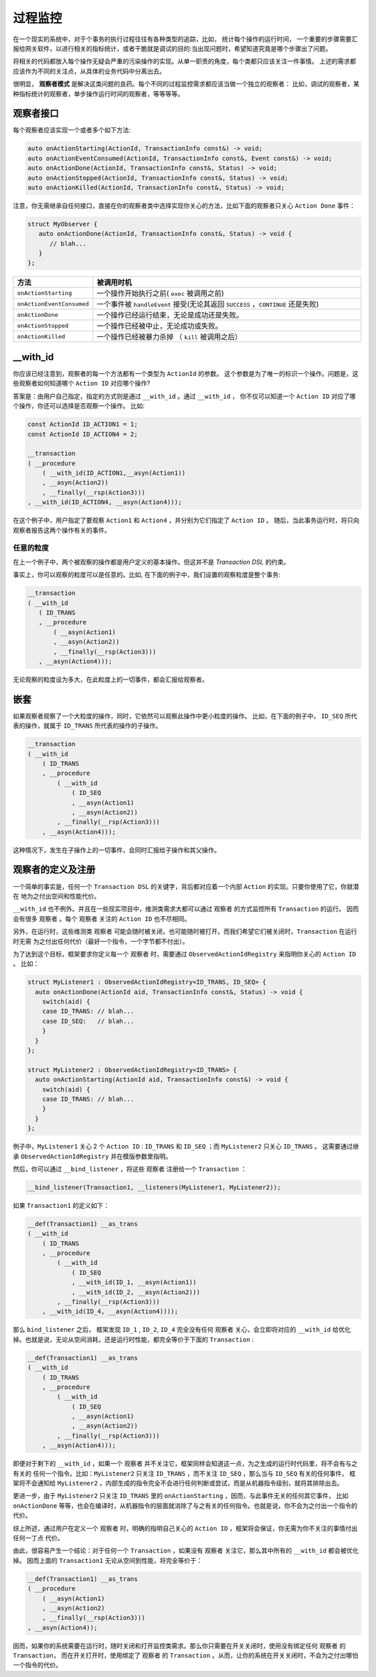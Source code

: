 过程监控
========

在一个现实的系统中，对于个事务的执行过程往往有各种类型的追踪，比如， 统计每个操作的运行时间，
一个重要的步骤需要汇报给网关软件，以进行相关的指标统计，或者干脆就是调试的目的:当出现问题时，希望知道究竟是哪个步骤出了问题。

将相关的代码都放入每个操作无疑会严重的污染操作的实现。从单一职责的角度，每个类都只应该关注一件事情。
上述的需求都应该作为不同的关注点，从具体的业务代码中分离出去。

很明显， **观察者模式** 是解决这类问题的良药。每个不同的过程监控需求都应该当做一个独立的观察者：
比如，调试的观察者，某种指标统计的观察者，单步操作运行时间的观察者，等等等等。

**观察者接口**
---------------------------

每个观察者应该实现一个或者多个如下方法:

.. code-block::

   auto onActionStarting(ActionId, TransactionInfo const&) -> void;
   auto onActionEventConsumed(ActionId, TransactionInfo const&, Event const&) -> void;
   auto onActionDone(ActionId, TransactionInfo const&, Status) -> void;
   auto onActionStopped(ActionId, TransactionInfo const&, Status) -> void;
   auto onActionKilled(ActionId, TransactionInfo const&, Status) -> void;


注意，你无需继承自任何接口，直接在你的观察者类中选择实现你关心的方法，比如下面的观察者只关心 ``Action Done`` 事件：

.. code-block::

   struct MyObserver {
      auto onActionDone(ActionId, TransactionInfo const&, Status) -> void {
         // blah...
      }
   };


.. list-table::
   :widths: 15  60
   :header-rows: 1

   * - 方法
     - 被调用时机
   * - ``onActionStarting``
     - 一个操作开始执行之前( ``exec`` 被调用之前)
   * - ``onActionEventConsumed``
     - 一个事件被 ``handleEvent`` 接受(无论其返回 ``SUCCESS`` ，``CONTINUE`` 还是失败)
   * - ``onActionDone``
     - 一个操作已经运行结束，无论是成功还是失败。
   * - ``onActionStopped``
     - 一个操作已经被中止，无论成功或失败。
   * - ``onActionKilled``
     - 一个操作已经被暴力杀掉 （ ``kill`` 被调用之后）


**__with_id**
----------------------

你应该已经注意到，观察者的每一个方法都有一个类型为 ``ActionId`` 的参数。
这个参数是为了唯一的标识一个操作。问题是，这些观察者如何知道哪个 ``Action ID`` 对应哪个操作?

答案是：由用户自己指定，指定的方式则是通过 ``__with_id`` 。通过 ``__with_id`` ，
你不仅可以知道一个 ``Action ID`` 对应了哪个操作，你还可以选择是否观察一个操作。 比如:

.. code-block::

   const ActionId ID_ACTION1 = 1;
   const ActionId ID_ACTION4 = 2;

   __transaction
   ( __procedure
       ( __with_id(ID_ACTION1,__asyn(Action1))
       , __asyn(Action2))
       , __finally(__rsp(Action3)))
   , __with_id(ID_ACTION4, __asyn(Action4)));


在这个例子中，用户指定了要观察 ``Action1`` 和 ``Action4`` ，并分别为它们指定了 ``Action ID`` 。
随后，当此事务运行时，将只向观察者报告这两个操作有关的事件。

任意的粒度
++++++++++++++

在上一个例子中，两个被观察的操作都是用户定义的基本操作。但这并不是 `Transaction DSL` 的约束。

事实上，你可以观察的粒度可以是任意的。比如, 在下面的例子中，我们设置的观察粒度是整个事务:

.. code-block::

   __transaction
   ( __with_id
      ( ID_TRANS
      , __procedure
          ( __asyn(Action1)
          , __asyn(Action2))
          , __finally(__rsp(Action3)))
      , __asyn(Action4)));


无论观察的粒度设为多大，在此粒度上的一切事件，都会汇报给观察者。

嵌套
-----------

如果观察者观察了一个大粒度的操作，同时，它依然可以观察此操作中更小粒度的操作。
比如，在下面的例子中， ``ID_SEQ`` 所代表的操作，就属于 ``ID_TRANS`` 所代表的操作的子操作。

.. code-block::

   __transaction
   ( __with_id
       ( ID_TRANS
       , __procedure
           ( __with_id
               ( ID_SEQ
               , __asyn(Action1)
               , __asyn(Action2))
           , __finally(__rsp(Action3)))
       , __asyn(Action4)));

这种情况下，发生在子操作上的一切事件，会同时汇报给子操作和其父操作。

.. _register_of_observer:

观察者的定义及注册
---------------------

一个简单的事实是，任何一个 ``Transaction DSL`` 的关键字，背后都对应着一个内部 ``Action`` 的实现。只要你使用了它，你就潜在
地为之付出空间和性能代价。

``__with_id`` 也不例外。并且在一些现实项目中，维测类需求大都可以通过 ``观察者`` 的方式监控所有 ``Transaction`` 的运行。
因而会有很多 ``观察者`` 。每个 ``观察者`` 关注的 ``Action ID`` 也不尽相同。

另外，在运行时，这些维测类 ``观察者`` 可能会随时被关闭，也可能随时被打开。而我们希望它们被关闭时，``Transaction`` 在运行时无需
为之付出任何代价（最好一个指令，一个字节都不付出）。

为了达到这个目标，框架要求你定义每一个 ``观察者`` 时，需要通过 ``ObservedActionIdRegistry`` 来指明你关心的 ``Action ID`` 。
比如：

.. code-block::

   struct MyListener1 : ObservedActionIdRegistry<ID_TRANS, ID_SEQ> {
     auto onActionDone(ActionId aid, TransactionInfo const&, Status) -> void {
       switch(aid) {
       case ID_TRANS: // blah...
       case ID_SEQ:   // blah...
       }
     }
   };

   struct MyListener2 : ObservedActionIdRegistry<ID_TRANS> {
     auto onActionStarting(ActionId aid, TransactionInfo const&) -> void {
       switch(aid) {
       case ID_TRANS: // blah...
       }
     }
   };

例子中，``MyListener1`` 关心 2 个 ``Action ID`` : ``ID_TRANS`` 和 ``ID_SEQ`` ；而 ``MyListener2`` 只关心 ``ID_TRANS`` 。
这需要通过继承 ``ObservedActionIdRegistry`` 并在模版参数里指明。


然后，你可以通过 ``__bind_listener`` ，将这些 ``观察者`` 注册给一个 ``Transaction`` ：

.. code-block::

   __bind_listener(Transaction1, __listeners(MyListener1, MyListener2));


如果 ``Transaction1`` 的定义如下：

.. code-block::

   __def(Transaction1) __as_trans
   ( __with_id
       ( ID_TRANS
       , __procedure
           ( __with_id
               ( ID_SEQ
               , __with_id(ID_1, __asyn(Action1))
               , __with_id(ID_2, __asyn(Action2)))
           , __finally(__rsp(Action3)))
       , __with_id(ID_4, __asyn(Action4))));


那么 ``bind_listener`` 之后， 框架发现 ``ID_1`` , ``ID_2``, ``ID_4`` 完全没有任何 ``观察者`` 关心，会立即将对应的
``__with_id`` 给优化掉。也就是说，无论从空间消耗，还是运行时性能，都完全等价于下面的 ``Transaction`` :

.. code-block::

   __def(Transaction1) __as_trans
   ( __with_id
       ( ID_TRANS
       , __procedure
           ( __with_id
               ( ID_SEQ
               , __asyn(Action1)
               , __asyn(Action2))
           , __finally(__rsp(Action3)))
       , __asyn(Action4)));


即便对于剩下的 ``__with_id`` ，如果一个 ``观察者`` 并不关注它，框架同样会知道这一点，为之生成的运行时代码里，将不会有与之有关的
任何一个指令。比如：``MyListener2`` 只关注 ``ID_TRANS`` ，而不关注 ``ID_SEQ`` ，那么当与 ``ID_SEQ`` 有关的任何事件，
框架将不会通知给 ``MyListener2`` ，内部生成的指令完全不会进行任何判断或尝试，而是从机器指令级别，就将其排除出去。

更进一步，由于 ``MyListener2`` 只关注 ``ID_TRANS`` 里的 ``onActionStarting`` ，因而，与此事件无关的任何其它事件，
比如 ``onActionDone`` 等等，也会在编译时，从机器指令的层面就消除了与之有关的任何指令。也就是说，你不会为之付出一个指令的代价。

综上所述，通过用户在定义一个 ``观察者`` 时，明确的指明自己关心的 ``Action ID`` ，框架将会保证，你无需为你不关注的事情付出任何一丁点
代价。

由此，很容易产生一个结论：对于任何一个 ``Transaction`` ，如果没有 ``观察者`` 关注它，那么其中所有的 ``__with_id`` 都会被优化掉。
因而上面的 ``Transaction1`` 无论从空间到性能，将完全等价于：

.. code-block::

   __def(Transaction1) __as_trans
   ( __procedure
       ( __asyn(Action1)
       , __asyn(Action2)
       , __finally(__rsp(Action3)))
   , __asyn(Action4));

因而，如果你的系统需要在运行时，随时关闭和打开监控类需求。那么你只需要在开关关闭时，使用没有绑定任何 ``观察者`` 的 ``Transaction``，
而在开关打开时，使用绑定了 ``观察者`` 的 ``Transaction`` 。从而，让你的系统在开关关闭时，不会为之付出哪怕一个指令的代价。

